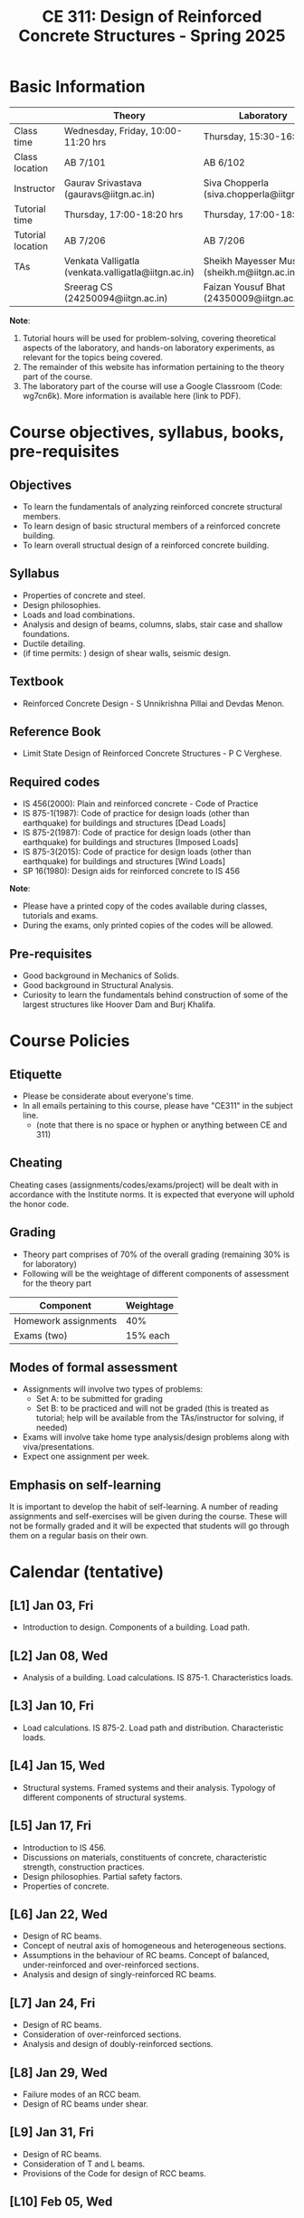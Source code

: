 #+TITLE: CE 311: Design of Reinforced Concrete Structures - Spring 2025
# #+OPTIONS: 
#+OPTIONS: toc:1

* Basic Information
|-------------------+-----------------------------------------------------+------------------------------------------------|
|                   | Theory                                              | Laboratory                                     |
|-------------------+-----------------------------------------------------+------------------------------------------------|
| Class time        | Wednesday, Friday, 10:00-11:20 hrs                  | Thursday, 15:30-16:50 hrs                      |
| Class location    | AB 7/101                                            | AB 6/102                                       |
|-------------------+-----------------------------------------------------+------------------------------------------------|
| Instructor        | Gaurav Srivastava (gauravs@iitgn.ac.in)             | Siva Chopperla (siva.chopperla@iitgn.ac.in)    |
|-------------------+-----------------------------------------------------+------------------------------------------------|
| Tutorial time     | Thursday, 17:00-18:20 hrs                           | Thursday, 17:00-18:20 hrs                      |
| Tutorial location | AB 7/206                                            | AB 7/206                                       |
|-------------------+-----------------------------------------------------+------------------------------------------------|
| TAs               | Venkata Valligatla (venkata.valligatla@iitgn.ac.in) | Sheikh Mayesser Mushtaq (sheikh.m@iitgn.ac.in) |
|                   | Sreerag CS (24250094@iitgn.ac.in)                   | Faizan Yousuf Bhat (24350009@iitgn.ac.in)      |
|-------------------+-----------------------------------------------------+------------------------------------------------|
*Note*:
1. Tutorial hours will be used for problem-solving, covering theoretical aspects of the laboratory, and hands-on laboratory experiments, as relevant for the topics being covered.
2. The remainder of this website has information pertaining to the theory part of the course.
3. The laboratory part of the course will use a Google Classroom (Code: wg7cn6k). More information is available here (link to PDF).

* Course objectives, syllabus, books, pre-requisites
** Objectives
- To learn the fundamentals of analyzing reinforced concrete structural members.
- To learn design of basic structural members of a reinforced concrete building.
- To learn overall structual design of a reinforced concrete building.
	
** Syllabus
- Properties of concrete and steel.
- Design philosophies.
- Loads and load combinations.
- Analysis and design of beams, columns, slabs, stair case and shallow foundations.
- Ductile detailing.
- (if time permits: ) design of shear walls, seismic design.

		
** Textbook
- Reinforced Concrete Design - S Unnikrishna Pillai and Devdas Menon.
# comment
	
** Reference Book
- Limit State Design of Reinforced Concrete Structures - P C Verghese.

** Required codes
- IS 456(2000): Plain and reinforced concrete - Code of Practice
- IS 875-1(1987): Code of practice for design loads (other than earthquake) for buildings and structures [Dead Loads]
- IS 875-2(1987): Code of practice for design loads (other than earthquake) for buildings and structures [Imposed Loads]
- IS 875-3(2015): Code of practice for design loads (other than earthquake) for buildings and structures [Wind Loads]
- SP 16(1980): Design aids for reinforced concrete to IS 456

*Note*:
- Please have a printed copy of the codes available during classes, tutorials and exams.
- During the exams, only printed copies of the codes will be allowed.

** Pre-requisites
- Good background in Mechanics of Solids.
- Good background in Structural Analysis.
- Curiosity to learn the fundamentals behind construction of some of the largest structures like Hoover Dam and Burj Khalifa.

* Course Policies
** Etiquette
- Please be considerate about everyone's time.
- In all emails pertaining to this course, please have "CE311" in the subject line.
	- (note that there is no space or hyphen or anything between CE and 311)

** Cheating
Cheating cases (assignments/codes/exams/project) will be dealt with in accordance with the Institute norms. It is expected that everyone will uphold the honor code.

** Grading
- Theory part comprises of 70% of the overall grading (remaining 30% is for laboratory)
- Following will be the weightage of different components of assessment for the theory part
| Component            | Weightage |
|----------------------+-----------|
| Homework assignments |       40% |
| Exams (two)          |  15% each |

** Modes of formal assessment
- Assignments will involve two types of problems:
	- Set A: to be submitted for grading
	- Set B: to be practiced and will not be graded (this is treated as tutorial; help will be available from the TAs/instructor for solving, if needed)
- Exams will involve take home type analysis/design problems along with viva/presentations.
- Expect one assignment per week.
	
** Emphasis on self-learning
It is important to develop the habit of self-learning. A number of reading assignments and self-exercises will be given during the course. These will not be formally graded and it will be expected that students will go through them on a regular basis on their own.

* Calendar (tentative)
** [L1] Jan 03, Fri
- Introduction to design. Components of a building. Load path.
** [L2] Jan 08, Wed
- Analysis of a building. Load calculations. IS 875-1. Characteristics loads.
** [L3] Jan 10, Fri
- Load calculations. IS 875-2. Load path and distribution. Characteristic loads.
** [L4] Jan 15, Wed
- Structural systems. Framed systems and their analysis. Typology of different components of structural systems.
** [L5] Jan 17, Fri
- Introduction to IS 456.
- Discussions on materials, constituents of concrete, characteristic strength, construction practices.
- Design philosophies. Partial safety factors.
- Properties of concrete.
** [L6] Jan 22, Wed
- Design of RC beams.
- Concept of neutral axis of homogeneous and heterogeneous sections.
- Assumptions in the behaviour of RC beams. Concept of balanced, under-reinforced and over-reinforced sections.
- Analysis and design of singly-reinforced RC beams.
** [L7] Jan 24, Fri
- Design of RC beams.
- Consideration of over-reinforced sections.
- Analysis and design of doubly-reinforced sections.
** [L8] Jan 29, Wed
- Failure modes of an RCC beam.
- Design of RC beams under shear.
** [L9] Jan 31, Fri
- Design of RC beams.
- Consideration of T and L beams.
- Provisions of the Code for design of RCC beams.
** [L10] Feb 05, Wed
- Design of RC columns.
** [L11] Feb 07, Fri
- Design of RC columns.
** [L12] Feb 12, Wed
- Design of RC columns.
** [L13] Feb 14, Fri
- Design of RC columns.
** [L14] Feb 19, Wed
- Design of RC slabs.
- Behavior of slab as a plate, torsion near supported edges. Different cases of supporting conditions.
- One-way vs. two-way slab action.
** [L15] Feb 21, Fri
- Design of RC slabs.
** Feb 26, Wed - no class
- Maha Shivaratri
** [L16] Feb 28, Fri
- Design of RC slabs.
** Mar 1 - 7: Mid semester exam week
** Mar 8 - 16: Mid semester recess
** [L17] Mar 19, Wed
- Design of shallow foundations.
- Types of footings. Eccentricity. Failure modes and design considerations.
** [L18] Mar 21, Fri
- Design of shallow foundations.
** [L19] Mar 26, Wed
- Design of shallow foundations.
** [L20] Mar 28, Fri
- Design of staircases.
** [L21] Apr 02, Wed
- Design of staircases.
** [L22] Apr 04, Fri
- Design of staircases.
** [L23] Apr 09, Wed
- Detailing and construction practices.
** [L24] Apr 11, Fri
- Detailing and construction practices.
** [L25] Apr 16, Wed
- Detailing and construction practices.
** Apr 18, Fri - no class
- Good Friday
** [L26] Apr 23, Wed
- Detailing and construction practices.
** Apr 24 - 30: End semester exam week
